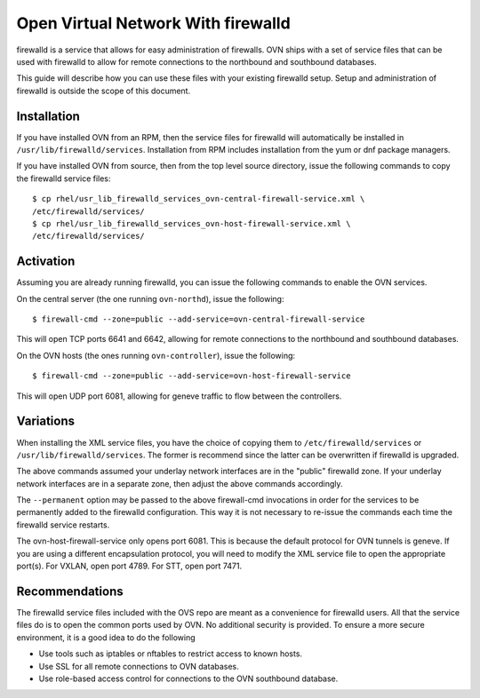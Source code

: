 ..
      Licensed under the Apache License, Version 2.0 (the "License"); you may
      not use this file except in compliance with the License. You may obtain
      a copy of the License at

          http://www.apache.org/licenses/LICENSE-2.0

      Unless required by applicable law or agreed to in writing, software
      distributed under the License is distributed on an "AS IS" BASIS, WITHOUT
      WARRANTIES OR CONDITIONS OF ANY KIND, either express or implied. See the
      License for the specific language governing permissions and limitations
      under the License.

      Convention for heading levels in OVN documentation:

      =======  Heading 0 (reserved for the title in a document)
      -------  Heading 1
      ~~~~~~~  Heading 2
      +++++++  Heading 3
      '''''''  Heading 4

      Avoid deeper levels because they do not render well.

===================================
Open Virtual Network With firewalld
===================================

firewalld is a service that allows for easy administration of firewalls. OVN
ships with a set of service files that can be used with firewalld to allow
for remote connections to the northbound and southbound databases.

This guide will describe how you can use these files with your existing
firewalld setup. Setup and administration of firewalld is outside the scope
of this document.

Installation
------------

If you have installed OVN from an RPM, then the service files for firewalld
will automatically be installed in ``/usr/lib/firewalld/services``.
Installation from RPM includes installation from the yum or dnf package
managers.

If you have installed OVN from source, then from the top level source
directory, issue the following commands to copy the firewalld service files:

::

    $ cp rhel/usr_lib_firewalld_services_ovn-central-firewall-service.xml \
    /etc/firewalld/services/
    $ cp rhel/usr_lib_firewalld_services_ovn-host-firewall-service.xml \
    /etc/firewalld/services/


Activation
----------

Assuming you are already running firewalld, you can issue the following
commands to enable the OVN services.

On the central server (the one running ``ovn-northd``), issue the following::

$ firewall-cmd --zone=public --add-service=ovn-central-firewall-service

This will open TCP ports 6641 and 6642, allowing for remote connections to the
northbound and southbound databases.

On the OVN hosts (the ones running ``ovn-controller``), issue the following::

$ firewall-cmd --zone=public --add-service=ovn-host-firewall-service

This will open UDP port 6081, allowing for geneve traffic to flow between the
controllers.

Variations
----------

When installing the XML service files, you have the choice of copying them to
``/etc/firewalld/services`` or ``/usr/lib/firewalld/services``. The former is
recommend since the latter can be overwritten if firewalld is upgraded.

The above commands assumed your underlay network interfaces are in the
"public" firewalld zone. If your underlay network interfaces are in a separate
zone, then adjust the above commands accordingly.

The ``--permanent`` option may be passed to the above firewall-cmd invocations
in order for the services to be permanently added to the firewalld
configuration. This way it is not necessary to re-issue the commands each
time the firewalld service restarts.

The ovn-host-firewall-service only opens port 6081. This is because the
default protocol for OVN tunnels is geneve. If you are using a different
encapsulation protocol, you will need to modify the XML service file to open
the appropriate port(s). For VXLAN, open port 4789. For STT, open port 7471.

Recommendations
---------------

The firewalld service files included with the OVS repo are meant as a
convenience for firewalld users. All that the service files do is to open
the common ports used by OVN. No additional security is provided. To ensure a
more secure environment, it is a good idea to do the following

* Use tools such as iptables or nftables to restrict access to known hosts.
* Use SSL for all remote connections to OVN databases.
* Use role-based access control for connections to the OVN southbound
  database.
